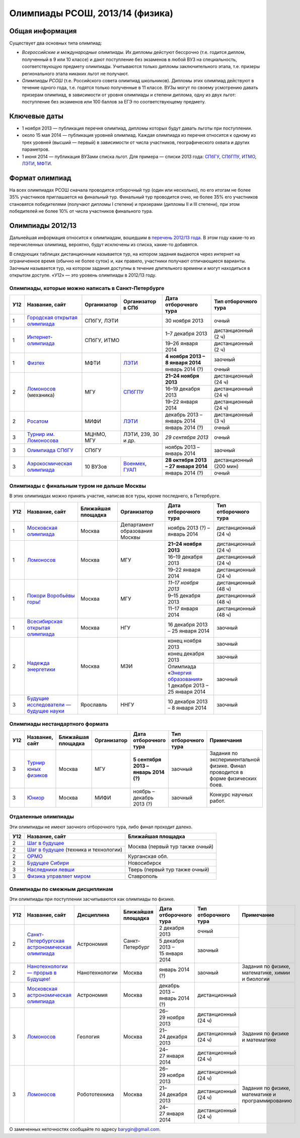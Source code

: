 ================================
Олимпиады РСОШ, 2013/14 (физика)
================================

Общая информация
================

Существует два основных типа олимпиад:

* *Всероссийские и международные олимпиады.* 
  Их дипломы дейстуют бессрочно (т.е. годится диплом, полученный в 9 или 10
  классе) и дают поступление без экзаменов в любой ВУЗ на специальность, 
  соответствующую предмету олимпиады. Учитываются только дипломы 
  заключительного этапа, т.е. призеры регионального этапа никаких льгот не 
  получают.
* *Олимпиады РСОШ* (т.е. Российского совета олимпиад школьников).
  Дипломы этих олимпиад действуют в течение одного года, т.е. годятся только 
  полученные в 11 классе. ВУЗы могут по своему усмотрению давать призерам
  олимпиад, в зависимости от уровня олимпиады и степени диплома, одну из 
  двух льгот: поступление без экзаменов или 100 баллов за ЕГЭ по 
  соответствующему предмету.

Ключевые даты
=============

* 1 ноября 2013 — публикация перечня олимпиад, дипломы которых будут давать 
  льготы при поступлении.
* около 15 мая 2014 — публикация уровней олимпиад. Каждая олимпиада из перечня 
  относится к одному из трех уровней (высший — первый) в зависимости от 
  числа участников, географического охвата и других параметров.
* 1 июня 2014 — публикация ВУЗами списка льгот. Для примера — списки 2013 года:
  СПбГУ_, СПбГПУ_, ИТМО_, ЛЭТИ_, МФТИ_.

.. _СПбГУ: http://www.abiturient.spbu.ru/data/bak/vpo_shcool_lgot_2013.htm
.. _СПбГПУ: http://www.spbstu.ru/education/entrance/doc/rating_olimpiad_2013.pdf
.. _ИТМО: http://abit.ifmo.ru/olymp2013
.. _ЛЭТИ: http://eltech.ru/assets/files/abiturient/priemnaya-komissiya/
          pravila-priema/lgoty-predostavlyaemye-pobeditelyam-i-prizeram-olimpiad.doc
.. _МФТИ: http://mipt.ru/education/abitur/pk/ent2013.html

Формат олимпиад
===============

На всех олимпиадах РСОШ сначала проводится отборочный тур
(один или несколько), по его итогам не более 35% участников приглашается на
финальный тур. Финальный тур проводится очно, не более 35% его участников 
становятся победителями (получают дипломы I степени) и призерами 
(дипломы II и III степени), при этом победителей не более 10% от числа 
участников финального тура.

Олимпиады 2012/13
=================

Дальнейшая информация относится к олимпиадам, вошедшим в `перечень 2012/13 
года`_. В этом году какие-то из перечисленных олимпиад, вероятно, будут 
исключены из списка, какие-то добавятся.

.. _перечень 2012/13 года: http://минобрнауки.рф/документы/3385/файл/2203/
                           13.05.16-Письмо_ИР-388.pdf

В следующих таблицах дистанционным называется тур, на котором задания
выдаются через интернет на ограниченное время (обычно не более суток)
и, как правило, участники получают отличающиеся варианты.
Заочным называется тур, на котором задания доступны в течение длительного
времени и могут находиться в открытом доступе.
«У12» — это уровень олимпиады в 2012/13 году.

Олимпиады, которые можно написать в Санкт-Петербурге
----------------------------------------------------

+-----+---------------------------------+-------------+-------------------+--------------------------------------+-------------------------+
| У12 | Название, сайт                  | Организатор | Организатор в СПб | Дата отборочного тура                | Тип отборочного тура    |
+=====+=================================+=============+===================+======================================+=========================+
| 1   | `Городская открытая олимпиада`_ | СПбГУ, ЛЭТИ                     | 30 ноября 2013                       | очный                   |
+-----+---------------------------------+-------------+-------------------+--------------------------------------+-------------------------+
| 1   | `Интернет-олимпиада`_           | СПбГУ, ИТМО                     | 1–7 декабря 2013                     | дистанционный (2 ч)     |
|     |                                 |                                 +--------------------------------------+-------------------------+
|     |                                 |                                 | 19–26 января 2014                    | дистанционный (2 ч)     |
+-----+---------------------------------+-------------+-------------------+--------------------------------------+-------------------------+
| 1   | Физтех_                         | МФТИ        | ЛЭТИ__            | **4 ноября 2013 – 8 января 2014**    | заочный                 |
|     |                                 |             |                   +--------------------------------------+-------------------------+
|     |                                 |             |                   | январь 2014 (?)                      | очный                   |
+-----+---------------------------------+-------------+-------------------+--------------------------------------+-------------------------+
| 2   | Ломоносов_ (механика)           | МГУ         | СПбГПУ__          | **21–24 ноября 2013**                | дистанционный (24 ч)    |
|     |                                 |             |                   +--------------------------------------+-------------------------+
|     |                                 |             |                   | 16–19 декабря 2013                   | дистанционный (24 ч)    |
|     |                                 |             |                   +--------------------------------------+-------------------------+
|     |                                 |             |                   | 19–22 января 2014                    | дистанционный (24 ч)    |
+-----+---------------------------------+-------------+-------------------+--------------------------------------+-------------------------+
| 2   | Росатом_                        | МИФИ        | ЛЭТИ__            | декабрь 2013 – январь 2014           | дистанционный (3 ч)     |
|     |                                 |             |                   +--------------------------------------+-------------------------+
|     |                                 |             |                   | январь 2014 (?)                      | очный                   |
+-----+---------------------------------+-------------+-------------------+--------------------------------------+-------------------------+
| 3   | `Турнир им. Ломоносова`_        | МЦНМО, МГУ  | ЛЭТИ,             | *29 сентября 2013*                   | очный                   |
|     |                                 |             | 239, 30 и др.     |                                      |                         |
+-----+---------------------------------+-------------+-------------------+--------------------------------------+-------------------------+
| 3   | `Олимпиада СПбГУ`_              | СПбГУ                           | ноябрь 2013 – январь 2014            | заочный                 |
+-----+---------------------------------+-------------+-------------------+--------------------------------------+-------------------------+
| 3   | `Аэрокосмическая олимпиада`_    | 10 ВУЗов    | Военмех__, ГУАП__ | **28 октября 2013 – 27 января 2014** | дистанционный (200 мин) |
|     |                                 |             |                   +--------------------------------------+-------------------------+
|     |                                 |             |                   | январь 2014 (?)                      | очный                   |
+-----+---------------------------------+-------------+-------------------+--------------------------------------+-------------------------+

__ http://eltech.ru/ru/abiturientam/olimpiady-shkolnikov/olimpiady-fizteh
__ http://tm.spbstu.ru/Lomonosov
__ http://eltech.ru/ru/abiturientam/olimpiady-shkolnikov/olimpiada-rosatom
__ http://www.voenmeh.ru/abiturients/olimp
__ http://olymp.guap.ru/

.. _Городская открытая олимпиада: http://physolymp.spb.ru/
.. _Интернет-олимпиада: http://distolymp2.spbu.ru/olymp/
.. _Физтех: http://olymp.mipt.ru/
.. _Ломоносов: http://olymp.msu.ru/
.. _Росатом: http://mephi.ru/entrant/olimpiads/rosatom/
.. _Турнир им. Ломоносова: http://olympiads.mccme.ru/turlom/
.. _Олимпиада СПбГУ: http://abiturient.spbu.ru/index.php/russkij/olimpiada-shkolnikov/fizika
.. _Аэрокосмическая олимпиада: http://www.spaceolymp.ru/

Олимпиады с финальным туром не дальше Москвы
--------------------------------------------

В этих олимпиадах можно принять участие, написав все туры, кроме последнего, в Петербурге.

+-----+------------------------------------+-----------+-------------+---------------------------------+----------------------+
| У12 | Название, сайт                     | Ближайшая | Организатор | Дата отборочного тура           | Тип отборочного тура |
|     |                                    | площадка  |             |                                 |                      |
+=====+====================================+===========+=============+=================================+======================+
| 1   | `Московская олимпиада`_            | Москва    | Департамент | ноябрь 2013 (?) – январь 2014   | дистанционный (24 ч) |
|     |                                    |           | образования |                                 |                      |
|     |                                    |           | Москвы      |                                 |                      |
+-----+------------------------------------+-----------+-------------+---------------------------------+----------------------+
| 1   | Ломоносов_                         | Москва    | МГУ         | **21–24 ноября 2013**           | дистанционный (24 ч) |
|     |                                    |           |             +---------------------------------+----------------------+
|     |                                    |           |             | 16–19 декабря 2013              | дистанционный (24 ч) |
|     |                                    |           |             +---------------------------------+----------------------+
|     |                                    |           |             | 19–22 января 2014               | дистанционный (24 ч) |
+-----+------------------------------------+-----------+-------------+---------------------------------+----------------------+
| 1   | `Покори Воробьёвы горы!`_          | Москва    | МГУ         | *11–17 ноября 2013*             | дистанционный (48 ч) |
|     |                                    |           |             +---------------------------------+----------------------+
|     |                                    |           |             | 9–15 декабря 2013               | дистанционный (48 ч) |
|     |                                    |           |             +---------------------------------+----------------------+
|     |                                    |           |             | 11–17 января 2014               | дистанционный (48 ч) |
+-----+------------------------------------+-----------+-------------+---------------------------------+----------------------+
| 1   | `Всесибирская открытая олимпиада`_ | Москва    | НГУ         | 16 декабря 2013 – 25 января 2014| заочный              |
+-----+------------------------------------+-----------+-------------+---------------------------------+----------------------+
| 2   | `Надежда энергетики`_              | Москва    | МЭИ         | конец ноября 2013               | заочный              |
|     |                                    |           |             +---------------------------------+----------------------+
|     |                                    |           |             | конец декабря 2013              | заочный              |
|     |                                    |           |             +---------------------------------+----------------------+
|     |                                    |           |             | | Олимпиада                     | заочный              |
|     |                                    |           |             |   «`Энергия образования`_»      |                      |
|     |                                    |           |             | | 1 декабря 2013 –              |                      |
|     |                                    |           |             |   25 января 2014                |                      |
+-----+------------------------------------+-----------+-------------+---------------------------------+----------------------+
| 3   | |Будущие исследователи|            | Ярославль | ННГУ        | 10 декабря 2013 – 8 января 2014 | заочный              |
|     |                                    |           |             |                                 |                      |
+-----+------------------------------------+-----------+-------------+---------------------------------+----------------------+

.. _Московская олимпиада: http://mosphys.olimpiada.ru/
.. _Покори Воробьёвы горы!: http://pvg.mk.ru/
.. _Всесибирская открытая олимпиада: http://vsesib.nsesc.ru/
.. _Надежда энергетики: http://www.energy-hope.ru/
.. _Энергия образования: http://olymp.hydroschool.ru/
.. |Будущие исследователи| replace:: `Будущие исследователи — будущее науки`_
.. _Будущие исследователи — будущее науки: http://www.unn.ru/bibn/
		
Олимпиады нестандартного формата
--------------------------------

+-----+--------------------------+--------------------+-------------+---------------------------------------+----------------------+-------------------------------------------+
| У12 | Название, сайт           | Ближайшая площадка | Организатор | Дата отборочного тура                 | Тип отборочного тура | Примечания                                |
+=====+==========================+====================+=============+=======================================+======================+===========================================+
| 3   | `Турнир юных физиков`_   | Москва             | МГУ         | **5 сентября 2013 – январь 2014 (?)** | заочный              | Задания по экспериментальной физике.      |
|     |                          |                    |             |                                       |                      | Финал проводится в форме физических боев. |
+-----+--------------------------+--------------------+-------------+---------------------------------------+----------------------+-------------------------------------------+
| 3   | Юниор_                   | Москва             | МИФИ        | ноябрь – декабрь 2013 (?)             | заочный              | Конкурс научных работ.                    |
+-----+--------------------------+--------------------+-------------+---------------------------------------+----------------------+-------------------------------------------+

.. _Турнир юных физиков: http://www.rusypt.msu.ru/index.shtml
.. _Юниор: http://junior-fair.org/

Отдаленные олимпиады
--------------------

Эти олимпиады не имеют заочного отборочного тура, либо финал проходит далеко.

+-----+-----------------------------------------+---------------------------------+
| У12 | Название, сайт                          | Ближайшая площадка              |
+=====+=========================================+=================================+
| 2   | `Шаг в будущее`_                        | Москва (первый тур также очный) |
+-----+-----------------------------------------+                                 |
| 2   | `Шаг в будущее`_ (техника и технологии) |                                 |
+-----+-----------------------------------------+---------------------------------+
| 2   | ОРМО_                                   | Курганская обл.                 |
+-----+-----------------------------------------+---------------------------------+
| 2   | `Будущее Сибири`_                       | Новосибирск                     |
+-----+-----------------------------------------+---------------------------------+
| 3   | `Наследники левши`_                     | Тверь (первый тур также очный)  |
+-----+-----------------------------------------+---------------------------------+
| 3   | `Физика управляет миром`_               | Ставрополь                      |
+-----+-----------------------------------------+---------------------------------+

.. _Шаг в будущее: http://cendop.bmstu.ru/olymp/
.. _Будущее Сибири: http://olympiada-sfo.nstu.ru/
.. _ОРМО: http://abiturient.tsu.ru/ormo/
.. _Наследники левши: http://tsu.tula.ru/abitur/olimp/
.. _Физика управляет миром: http://school.ncstu.ru/formRegOlymp

Олимпиады по смежным дисциплинам
--------------------------------

Эти олимпиады при поступлении засчитываются как олимпиады по физике.

+-----+--------------------------------------------------+----------------------+--------------------+---------------------------------+----------------------+--------------------------------------------------+
| У12 | Название, сайт                                   | Дисциплина           | Ближайшая площадка | Дата отборочного тура           | Тип отборочного тура | Примечание                                       |
+=====+==================================================+======================+====================+=================================+======================+==================================================+
| 2   | `Санкт-Петербургская астрономическая олимпиада`_ | Астрономия           | Санкт-Петербург    | 2 декабря 2013                  | очный                |                                                  |
|     |                                                  |                      |                    +---------------------------------+----------------------+                                                  |
|     |                                                  |                      |                    | 5 декабря 2013 – 15 января 2014 | заочный              |                                                  |
+-----+--------------------------------------------------+----------------------+--------------------+---------------------------------+----------------------+--------------------------------------------------+
| 2   | `Нанотехнологии — прорыв в Будущее!`_            | Нанотехнологии       | Москва             | январь 2014 (?)                 | заочный              | Задания по физике, математике, химии и биологии  |
+-----+--------------------------------------------------+----------------------+--------------------+---------------------------------+----------------------+--------------------------------------------------+
| 3   | `Московская астрономическая олимпиада`_          | Астрономия           | Москва             | декабрь 2013 – январь 2014 (?)  | дистанционный        |                                                  |
+-----+--------------------------------------------------+----------------------+--------------------+---------------------------------+----------------------+--------------------------------------------------+
| 3   | Ломоносов_                                       | Геология             | Москва             | 26–29 ноября 2013               | дистанционный (24 ч) | Задания по физике и математике                   |
|     |                                                  |                      |                    +---------------------------------+----------------------+                                                  |
|     |                                                  |                      |                    | 21–24 декабря 2013              | дистанционный (24 ч) |                                                  |
|     |                                                  |                      |                    +---------------------------------+----------------------+                                                  |
|     |                                                  |                      |                    | 24–27 января 2014               | дистанционный (24 ч) |                                                  |
+-----+--------------------------------------------------+----------------------+--------------------+---------------------------------+----------------------+--------------------------------------------------+
| 3   | Ломоносов_                                       | Робототехника        | Москва             | 26–29 ноября 2013               | дистанционный (24 ч) | Задания по физике, математике и программированию |
|     |                                                  |                      |                    +---------------------------------+----------------------+                                                  |
|     |                                                  |                      |                    | 21–24 декабря 2013              | дистанционный (24 ч) |                                                  |
|     |                                                  |                      |                    +---------------------------------+----------------------+                                                  |
|     |                                                  |                      |                    | 24–27 января 2014               | дистанционный (24 ч) |                                                  |
+-----+--------------------------------------------------+----------------------+--------------------+---------------------------------+----------------------+--------------------------------------------------+

.. _Нанотехнологии — прорыв в Будущее!: http://www.nanometer.ru/olymp2_o7.html
.. _Московская астрономическая олимпиада: http://mosastro.olimpiada.ru/
.. _Санкт-Петербургская астрономическая олимпиада: http://school.astro.spbu.ru/

О замеченных неточностях сообщайте по адресу barygin@gmail.com.
